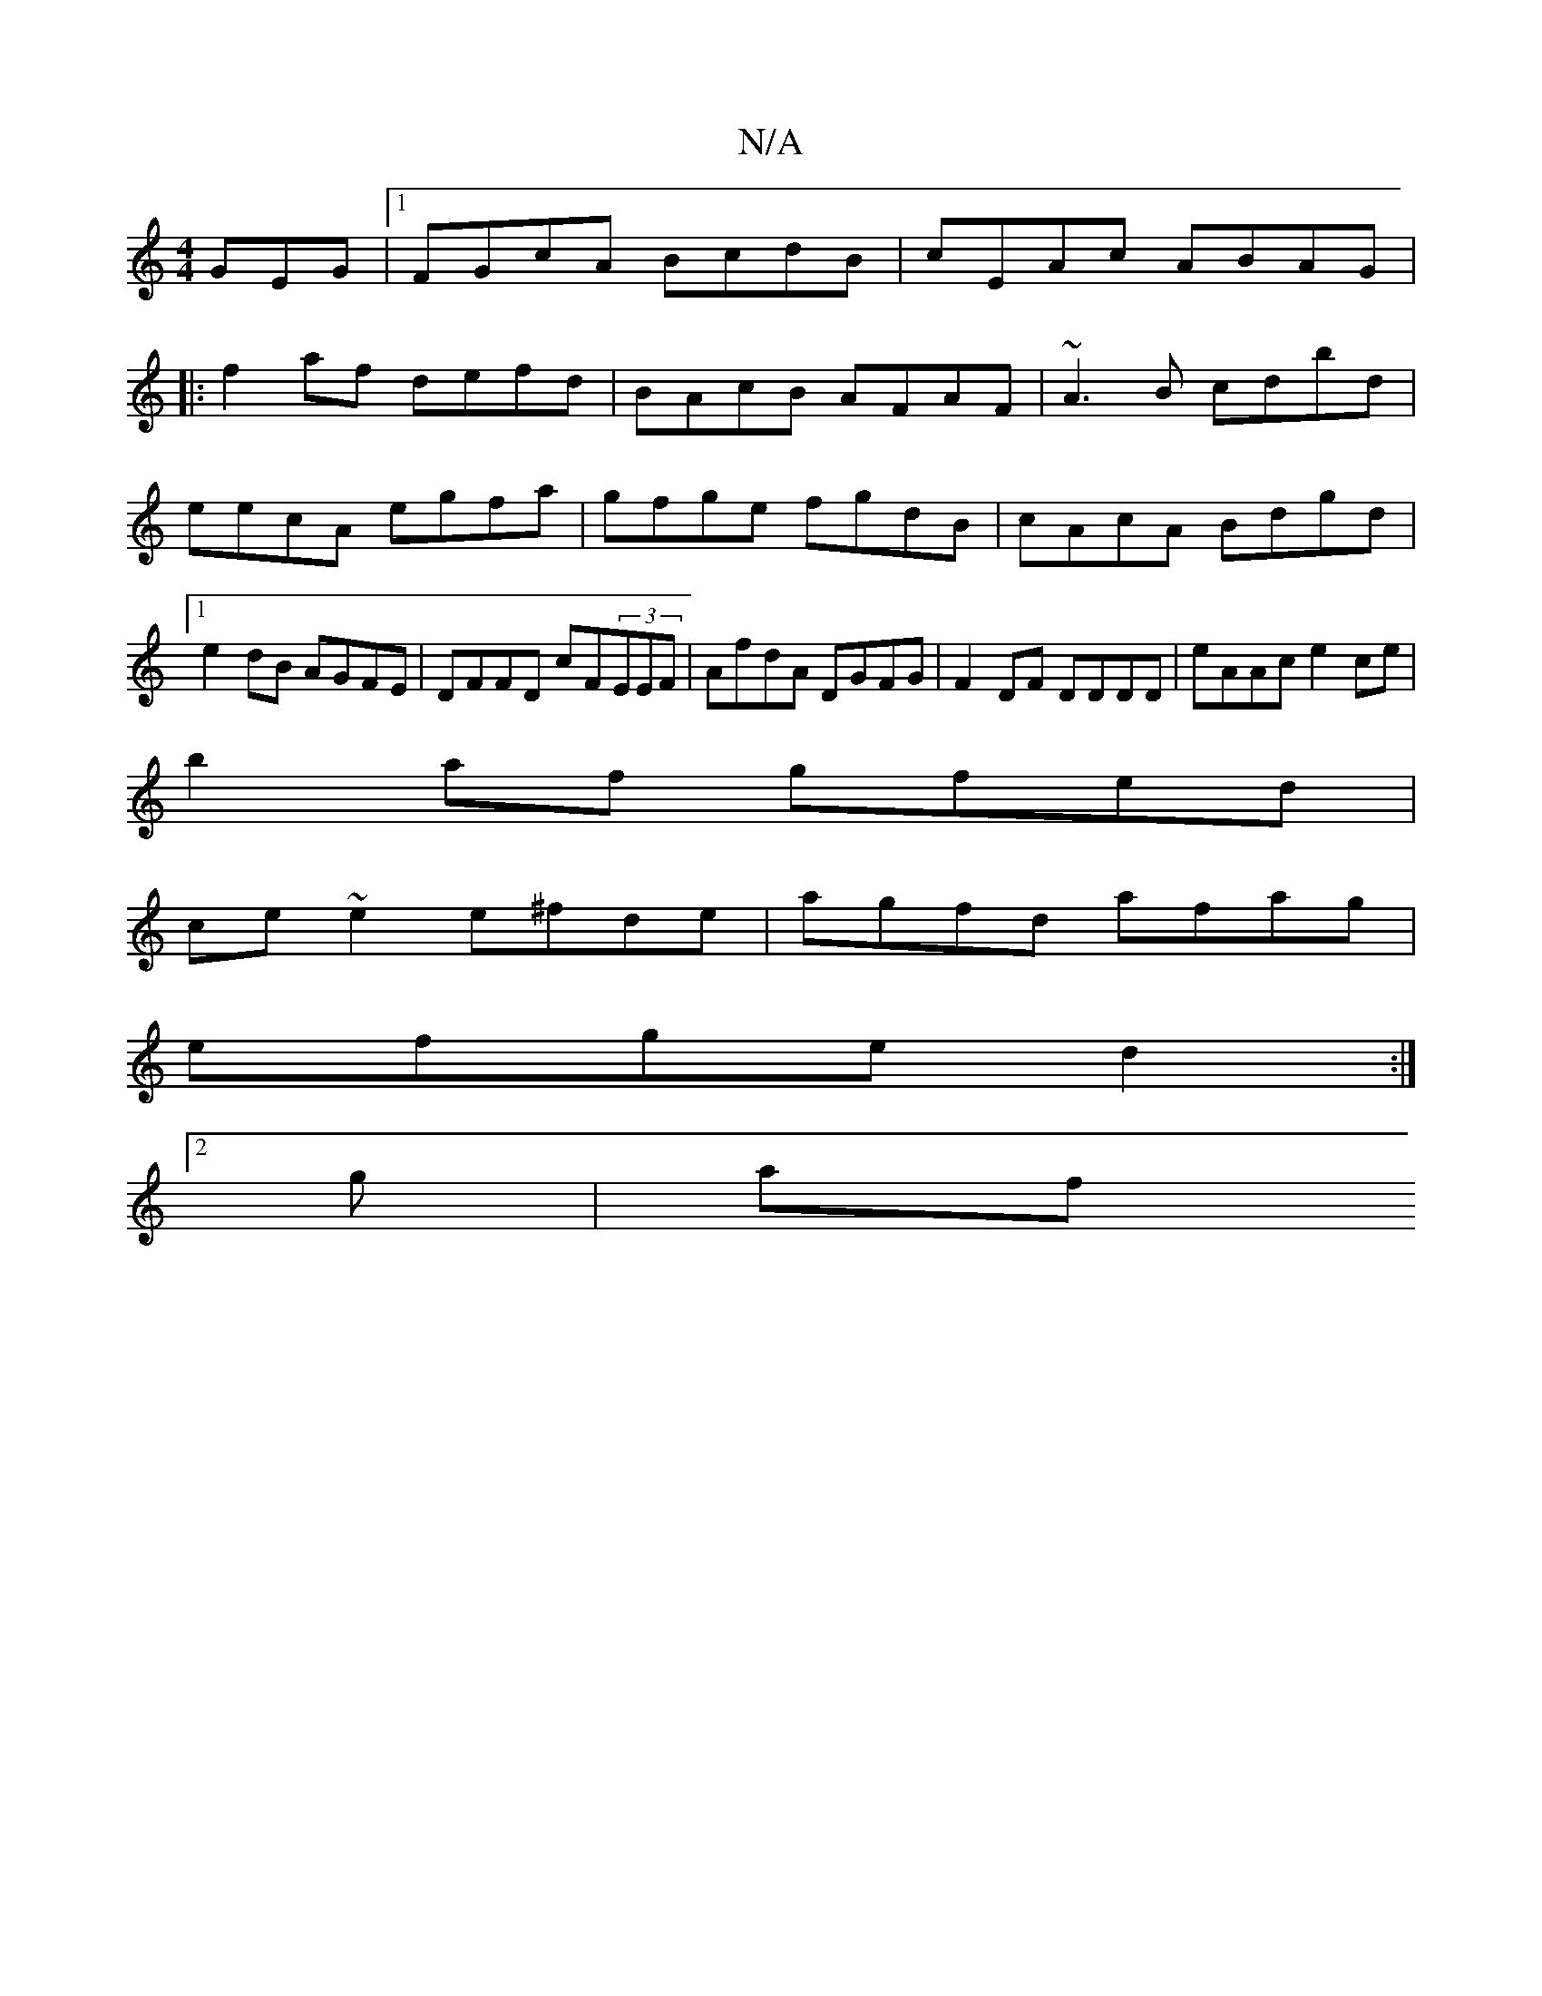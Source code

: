 X:1
T:N/A
M:4/4
R:N/A
K:Cmajor
GEG|1 FGcA BcdB | cEAc ABAG|
|:f2af defd|BAcB AFAF|~A3B cdbd|eecA egfa|gfge fgdB|cAcA Bdgd|1 e2dB AGFE|DFFD cF(3EEF|AfdA DGFG|F2DF DDDD|eAAc e2ce|
b2af gfed|
ce~e2 e^fde|agfd afag|
efge d2:|
[2 g | af